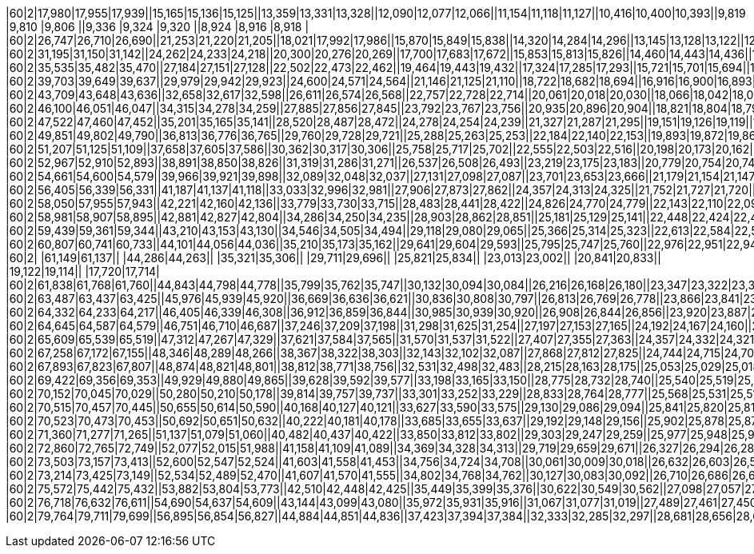 |60|2|17,980|17,955|17,939||15,165|15,136|15,125||13,359|13,331|13,328||12,090|12,077|12,066||11,154|11,118|11,127||10,416|10,400|10,393||9,819 |9,810 |9,806 ||9,336 |9,324 |9,320 ||8,924 |8,916 |8,918 |
|60|2|26,747|26,710|26,690||21,253|21,220|21,205||18,021|17,992|17,986||15,870|15,849|15,838||14,320|14,284|14,296||13,145|13,128|13,122||12,222|12,205|12,201||11,471|11,459|11,455||10,849|10,837|10,834|
|60|2|31,195|31,150|31,142||24,262|24,233|24,218||20,300|20,276|20,269||17,700|17,683|17,672||15,853|15,813|15,826||14,460|14,443|14,436||13,372|13,355|13,351||12,494|12,477|12,478||11,768|11,756|11,753|
|60|2|35,535|35,482|35,470||27,184|27,151|27,128||22,502|22,473|22,462||19,464|19,443|19,432||17,324|17,285|17,293||15,721|15,701|15,694||14,472|14,456|14,452||13,475|13,454|13,450||12,646|12,634|12,631|
|60|2|39,703|39,649|39,637||29,979|29,942|29,923||24,600|24,571|24,564||21,146|21,125|21,110||18,722|18,682|18,694||16,916|16,900|16,893||15,519|15,503|15,499||14,402|14,386|14,382||13,483|13,467|13,468|
|60|2|43,709|43,648|43,636||32,658|32,617|32,598||26,611|26,574|26,568||22,757|22,728|22,714||20,061|20,018|20,030||18,066|18,042|18,035||16,521|16,500|16,496||15,292|15,272|15,268||14,282|14,266|14,260|
|60|2|46,100|46,051|46,047||34,315|34,278|34,259||27,885|27,856|27,845||23,792|23,767|23,756||20,935|20,896|20,904||18,821|18,804|18,798||17,193|17,172|17,168||15,890|15,874|15,870||14,827|14,810|14,804|
|60|2|47,522|47,460|47,452||35,201|35,165|35,141||28,520|28,487|28,472||24,278|24,254|24,239||21,327|21,287|21,295||19,151|19,126|19,119||17,469|17,448|17,444||16,129|16,113|16,109||15,037|15,020|15,018|
|60|2|49,851|49,802|49,790||36,813|36,776|36,765||29,760|29,728|29,721||25,288|25,263|25,253||22,184|22,140|22,153||19,893|19,872|19,861||18,124|18,104|18,100||16,714|16,698|16,694||15,569|15,552|15,546|
|60|2|51,207|51,125|51,109||37,658|37,605|37,586||30,362|30,317|30,306||25,758|25,717|25,702||22,555|22,503|22,516||20,198|20,173|20,162||18,388|18,359|18,351||16,945|16,921|16,913||15,766|15,746|15,739|
|60|2|52,967|52,910|52,893||38,891|38,850|38,826||31,319|31,286|31,271||26,537|26,508|26,493||23,219|23,175|23,183||20,779|20,754|20,747||18,899|18,875|18,871||17,403|17,382|17,379||16,183|16,166|16,160|
|60|2|54,661|54,600|54,579||39,966|39,921|39,898||32,089|32,048|32,037||27,131|27,098|27,087||23,701|23,653|23,666||21,179|21,154|21,147||19,241|19,217|19,213||17,704|17,683|17,675||16,447|16,430|16,424|
|60|2|56,405|56,339|56,331||41,187|41,137|41,118||33,033|32,996|32,981||27,906|27,873|27,862||24,357|24,313|24,325||21,752|21,727|21,720||19,748|19,724|19,720||18,157|18,137|18,129||16,859|16,842|16,836|
|60|2|58,050|57,955|57,943||42,221|42,160|42,136||33,779|33,730|33,715||28,483|28,441|28,422||24,826|24,770|24,779||22,143|22,110|22,099||20,086|20,053|20,041||18,450|18,421|18,413||17,114|17,094|17,087|
|60|2|58,981|58,907|58,895||42,881|42,827|42,804||34,286|34,250|34,235||28,903|28,862|28,851||25,181|25,129|25,141||22,448|22,424|22,417||20,354|20,330|20,322||18,693|18,668|18,661||17,337|17,316|17,314|
|60|2|59,439|59,361|59,344||43,210|43,153|43,130||34,546|34,505|34,494||29,118|29,080|29,065||25,366|25,314|25,323||22,613|22,584|22,577||20,503|20,474|20,466||18,825|18,800|18,797||17,461|17,440|17,434|
|60|2|60,807|60,741|60,733||44,101|44,056|44,036||35,210|35,173|35,162||29,641|29,604|29,593||25,795|25,747|25,760||22,976|22,951|22,944||20,820|20,791|20,783||19,105|19,085|19,077||17,708|17,692|17,685|
|60|2|      |61,149|61,137||      |44,286|44,263||      |35,321|35,306||      |29,711|29,696||      |25,821|25,834||      |23,013|23,002||      |20,841|20,833||      |19,122|19,114||      |17,720|17,714|
|60|2|61,838|61,768|61,760||44,843|44,798|44,778||35,799|35,762|35,747||30,132|30,094|30,084||26,216|26,168|26,180||23,347|23,322|23,315||21,146|21,121|21,117||19,402|19,382|19,374||17,980|17,959|17,957|
|60|2|63,487|63,437|63,425||45,976|45,939|45,920||36,669|36,636|36,621||30,836|30,808|30,797||26,813|26,769|26,778||23,866|23,841|23,835||21,603|21,583|21,575||19,810|19,777|19,786||18,351|18,330|18,324|
|60|2|64,332|64,233|64,217||46,405|46,339|46,308||36,912|36,859|36,844||30,985|30,939|30,920||26,908|26,844|26,856||23,920|23,887|23,876||21,636|21,603|21,595||19,827|19,798|19,786||18,351|18,326|18,320|
|60|2|64,645|64,587|64,579||46,751|46,710|46,687||37,246|37,209|37,198||31,298|31,625|31,254||27,197|27,153|27,165||24,192|24,167|24,160||21,888|21,867|21,859||20,062|20,041|20,037||18,578|18,561|18,555|
|60|2|65,609|65,539|65,519||47,312|47,267|47,329||37,621|37,584|37,565||31,570|31,537|31,522||27,407|27,355|27,363||24,357|24,332|24,321||22,024|21,999|21,987||20,173|20,152|20,144||18,672|18,652|18,645|
|60|2|67,258|67,172|67,155||48,346|48,289|48,266||38,367|38,322|38,303||32,143|32,102|32,087||27,868|27,812|27,825||24,744|24,715|24,704||22,358|22,325|22,317||20,461|20,437|20,429||18,928|18,903|18,897|
|60|2|67,893|67,823|67,807||48,874|48,821|48,801||38,812|38,771|38,756||32,531|32,498|32,483||28,215|28,163|28,175||25,053|25,029|25,018||22,638|22,613|22,605||20,721|20,701|20,693||19,167|19,147|19,140|
|60|2|69,422|69,356|69,353||49,929|49,880|49,865||39,628|39,592|39,577||33,198|33,165|33,150||28,775|28,732|28,740||25,540|25,519|25,508||23,071|23,042|23,034||21,100|21,084|21,076||19,526|19,505|19,499|
|60|2|70,152|70,045|70,029||50,280|50,210|50,178||39,814|39,757|39,737||33,301|33,252|33,229||28,833|28,764|28,777||25,568|25,531|25,516||23,075|23,038|23,026||21,100|21,072|21,060||19,509|19,480|19,470|
|60|2|70,515|70,457|70,445||50,655|50,614|50,590||40,168|40,127|40,121||33,627|33,590|33,575||29,130|29,086|29,094||25,841|25,820|25,813||23,330|23,306|23,298||21,343|21,319|21,315||19,748|19,728|19,721|
|60|2|70,523|70,473|70,453||50,692|50,651|50,632||40,222|40,181|40,178||33,685|33,655|33,637||29,192|29,148|29,156||25,902|25,878|25,871||23,388|23,363|23,355||21,397|21,380|21,369||19,806|19,785|19,778|
|60|2|71,360|71,277|71,265||51,137|51,079|51,060||40,482|40,437|40,422||33,850|33,812|33,802||29,303|29,247|29,259||25,977|25,948|25,937||23,438|23,409|23,400||21,430|21,405|21,397||19,822|19,802|19,791|
|60|2|72,860|72,765|72,749||52,077|52,015|51,988||41,158|41,109|41,089||34,369|34,328|34,313||29,719|29,659|29,671||26,327|26,294|26,283||23,734|23,705|23,693||21,702|21,673|21,665||20,074|20,045|20,039|
|60|2|73,503|73,157|73,413||52,600|52,547|52,524||41,603|41,558|41,453||34,756|34,724|34,708||30,061|30,009|30,018||26,632|26,603|26,596||24,019|23,990|23,982||21,974|21,950|21,942||20,338|20,313|20,307|
|60|2|73,214|73,425|73,149||52,534|52,489|52,470||41,607|41,570|41,555||34,802|34,768|34,762||30,127|30,083|30,092||26,710|26,686|26,679||24,101|24,081|24,073||22,065|22,044|22,036||20,437|20,416|20,410|
|60|2|75,572|75,442|75,432||53,882|53,804|53,773||42,510|42,448|42,425||35,449|35,399|35,376||30,622|30,549|30,562||27,098|27,057|27,041||24,427|24,386|24,373||22,345|22,312|22,300||20,680|20,647|20,632|
|60|2|76,718|76,632|76,611||54,690|54,637|54,609||43,144|43,099|43,080||35,972|35,931|35,916||31,067|31,077|31,019||27,489|27,461|27,450||24,802|24,769|24,757||22,700|22,671|22,663||21,022|20,993|20,983|
|60|2|79,764|79,711|79,699||56,895|56,854|56,827||44,884|44,851|44,836||37,423|37,394|37,384||32,333|32,285|32,297||28,681|28,656|28,649||25,940|25,915|25,907||23,808|23,784|23,776||22,102|22,077|22,067|
